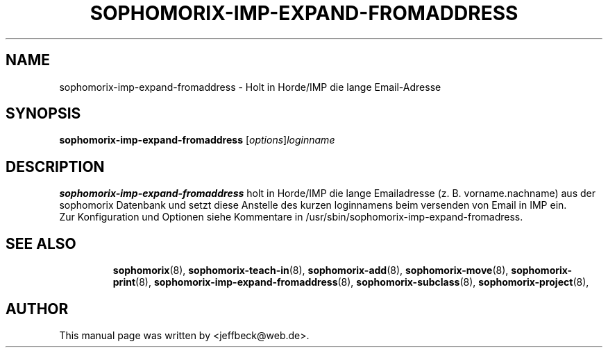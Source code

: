 .\"                                      Hey, EMACS: -*- nroff -*-
.\" First parameter, NAME, should be all caps
.\" Second parameter, SECTION, should be 1-8, maybe w/ subsection
.\" other parameters are allowed: see man(7), man(1)
.TH SOPHOMORIX-IMP-EXPAND-FROMADDRESS 8 "September 18, 2007"
.\" Please adjust this date whenever revising the manpage.
.\"
.\" Some roff macros, for reference:
.\" .nh        disable hyphenation
.\" .hy        enable hyphenation
.\" .ad l      left justify
.\" .ad b      justify to both left and right margins
.\" .nf        disable filling
.\" .fi        enable filling
.\" .br        insert line break
.\" .sp <n>    insert n+1 empty lines
.\" for manpage-specific macros, see man(7)
.SH NAME
sophomorix-imp-expand-fromaddress \- Holt in Horde/IMP die lange Email-Adresse
.SH SYNOPSIS
.B sophomorix-imp-expand-fromaddress
.RI [ options ] loginname
.br
.SH DESCRIPTION
.B sophomorix-imp-expand-fromaddress
holt in Horde/IMP die lange Emailadresse (z. B. vorname.nachname) aus
der sophomorix Datenbank und setzt diese Anstelle des kurzen
loginnamens beim versenden von Email in IMP ein.
.br
Zur Konfiguration und Optionen siehe Kommentare in
/usr/sbin/sophomorix-imp-expand-fromadress.
.PP
.TP
.SH SEE ALSO
.BR sophomorix (8),
.BR sophomorix-teach-in (8),
.BR sophomorix-add (8),
.BR sophomorix-move (8),
.BR sophomorix-print (8),
.BR sophomorix-imp-expand-fromaddress (8),
.BR sophomorix-subclass (8),
.BR sophomorix-project (8),

.\".BR baz (1).
.\".br
.\"You can see the full options of the Program by calling for example 
.\".IR "sophomrix-imp-expand-fromaddress -h" ,
.
.SH AUTHOR
This manual page was written by <jeffbeck@web.de>.
